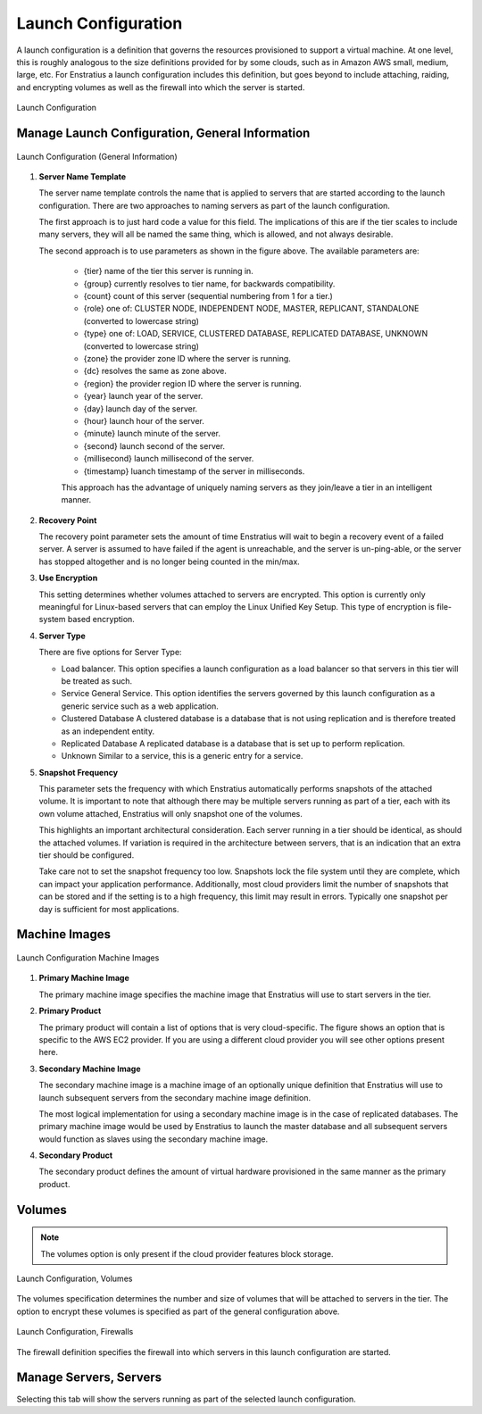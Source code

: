 Launch Configuration
--------------------

A launch configuration is a definition that governs the resources provisioned to support a
virtual machine. At one level, this is roughly analogous to the size definitions provided
for by some clouds, such as in Amazon AWS small, medium, large, etc.  For Enstratius a
launch configuration includes this definition, but goes beyond to include attaching,
raiding, and encrypting volumes as well as the firewall into which the server is started.

.. figure:: ./images/launchConfigurationHighlighted.png
   :height: 600px
   :width: 500 px
   :scale: 50 %
   :alt: Launch Configuration
   :align: center

   Launch Configuration

Manage Launch Configuration, General Information
~~~~~~~~~~~~~~~~~~~~~~~~~~~~~~~~~~~~~~~~~~~~~~~~

.. figure:: ./images/launchConfigurationGeneralInformation.png
   :height: 450px
   :width: 1600 px
   :scale: 50 %
   :alt: Launch Configuration (General)
   :align: center

   Launch Configuration (General Information)

#. **Server Name Template**

   The server name template controls the name that is applied to servers that are started
   according to the launch configuration. There are two approaches to naming servers as part
   of the launch configuration.
   
   The first approach is to just hard code a value for this field. The implications of this
   are if the tier scales to include many servers, they will all be named the same thing,
   which is allowed, and not always desirable.
   
   The second approach is to use parameters as shown in the figure above. The available
   parameters are:
   
    * {tier} name of the tier this server is running in.
    * {group} currently resolves to tier name, for backwards compatibility.
    * {count} count of this server (sequential numbering from 1 for a tier.)
    * {role} one of: CLUSTER NODE, INDEPENDENT NODE, MASTER, REPLICANT, STANDALONE (converted to lowercase string)
    * {type} one of: LOAD, SERVICE, CLUSTERED DATABASE, REPLICATED DATABASE, UNKNOWN (converted to lowercase string)
    * {zone} the provider zone ID where the server is running.
    * {dc} resolves the same as zone above.
    * {region} the provider region ID where the server is running.
    * {year} launch year of the server.
    * {day} launch day of the server.
    * {hour} launch hour of the server.
    * {minute} launch minute of the server.
    * {second} launch second of the server.
    * {millisecond} launch millisecond of the server.
    * {timestamp} luanch timestamp of the server in milliseconds.

    This approach has the advantage of uniquely naming servers as they join/leave a tier in an intelligent manner.

#. **Recovery Point**

   The recovery point parameter sets the amount of time Enstratius will wait to begin a
   recovery event of a failed server. A server is assumed to have failed if the agent is
   unreachable, and the server is un-ping-able, or the server has stopped altogether and is
   no longer being counted in the min/max.

#. **Use Encryption**

   This setting determines whether volumes attached to servers are encrypted. This option is
   currently only meaningful for Linux-based servers that can employ the Linux Unified Key
   Setup. This type of encryption is file-system based encryption.

#. **Server Type**

   There are five options for Server Type:

   * Load balancer. This option specifies a launch configuration as a load balancer so
     that servers in this tier will be treated as such.
   * Service General Service. This option identifies the servers governed by this launch
     configuration as a generic service such as a web application.
   * Clustered Database A clustered database is a database that is not using replication and
     is therefore treated as an independent entity.
   * Replicated Database A replicated database is a database that is set up to perform
     replication.
   * Unknown Similar to a service, this is a generic entry for a service.

#. **Snapshot Frequency**

   This parameter sets the frequency with which Enstratius automatically performs snapshots of
   the attached volume. It is important to note that although there may be multiple servers
   running as part of a tier, each with its own volume attached, Enstratius will only snapshot
   one of the volumes.
   
   This highlights an important architectural consideration. Each server running in a tier
   should be identical, as should the attached volumes. If variation is required in the
   architecture between servers, that is an indication that an extra tier should be
   configured.
   
   Take care not to set the snapshot frequency too low. Snapshots lock the file system until
   they are complete, which can impact your application performance. Additionally, most cloud
   providers limit the number of snapshots that can be stored and if the setting is to a high
   frequency, this limit may result in errors. Typically one snapshot per day is sufficient
   for most applications.

Machine Images
~~~~~~~~~~~~~~

.. figure:: ./images/launchConfigurationMachineImage.png
   :height: 500px
   :width: 1900 px
   :scale: 50 %
   :alt: Launch Configuration Machine Images
   :align: center

   Launch Configuration Machine Images

#. **Primary Machine Image**

   The primary machine image specifies the machine image that Enstratius will use to start
   servers in the tier.


#. **Primary Product**

   The primary product will contain a list of options that is very cloud-specific. The figure
   shows an option that is specific to the AWS EC2 provider. If you are using a different
   cloud provider you will see other options present here.

#. **Secondary Machine Image**

   The secondary machine image is a machine image of an optionally unique definition that 
   Enstratius will use to launch subsequent servers from the secondary machine image definition.
   
   The most logical implementation for using a secondary machine image is in the case of
   replicated databases. The primary machine image would be used by Enstratius to launch the
   master database and all subsequent servers would function as slaves using the secondary
   machine image.

#. **Secondary Product**

   The secondary product defines the amount of virtual hardware provisioned in the same
   manner as the primary product.

Volumes
~~~~~~~

.. note:: The volumes option is only present if the cloud provider features block storage.

.. figure:: ./images/launchConfigurationVolumes.png
   :height: 400px
   :width: 2400 px
   :scale: 40 %
   :alt: Launch Configuration, Volumes
   :align: center

   Launch Configuration, Volumes

The volumes specification determines the number and size of volumes that will be attached
to servers in the tier. The option to encrypt these volumes is specified as part of the
general configuration above.

.. figure:: ./images/launchConfigurationFirewalls.png
   :height: 400px
   :width: 2400 px
   :scale: 40 %
   :alt: Launch Configuration, Firewalls
   :align: center

   Launch Configuration, Firewalls

The firewall definition specifies the firewall into which servers in this launch
configuration are started.

Manage Servers, Servers
~~~~~~~~~~~~~~~~~~~~~~~

Selecting this tab will show the servers running as part of the selected launch
configuration.

